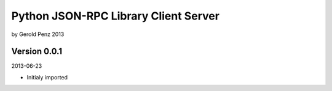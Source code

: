 #####################################
Python JSON-RPC Library Client Server
#####################################

by Gerold Penz 2013


=============
Version 0.0.1
=============

2013-06-23

- Initialy imported
